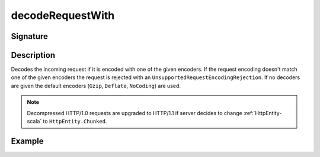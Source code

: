 .. _-decodeRequestWith-:

decodeRequestWith
=================

Signature
---------

.. includecode2:: /../../akka-http/src/main/scala/akka/http/scaladsl/server/directives/CodingDirectives.scala
   :snippet: decodeRequestWith

Description
-----------

Decodes the incoming request if it is encoded with one of the given encoders. If the request encoding doesn't match one of the given encoders the request is rejected with an ``UnsupportedRequestEncodingRejection``. If no decoders are given the default encoders (``Gzip``, ``Deflate``, ``NoCoding``) are used.

.. note::
  Decompressed HTTP/1.0 requests are upgraded to HTTP/1.1 if server decides to change :ref:`HttpEntity-scala` to ``HttpEntity.Chunked``.

Example
-------

.. includecode2:: ../../../../code/docs/http/scaladsl/server/directives/CodingDirectivesExamplesSpec.scala
   :snippet: decodeRequestWith

